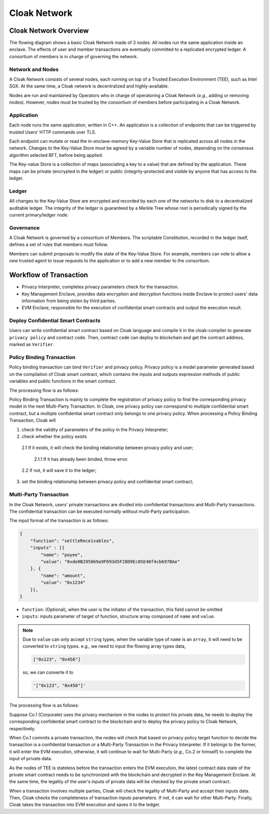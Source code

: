 ===============================
Cloak Network
===============================

********************************
Cloak Network Overview
********************************

The flowing diagram shows a basic Cloak Network made of 3 nodes. 
All nodes run the same application inside an enclave. The effects of user 
and member transactions are eventually committed to a replicated encrypted ledger. 
A consortium of members is in charge of governing the network.

.. image:: ../imgs/cloak-network.svg
    :width: 1000px
    :alt: Cloak-Network
    :align: center

Network and Nodes
------------------

A Cloak Network consists of several nodes, each running on top of a 
Trusted Execution Environment (TEE), such as Intel SGX. At the same time, 
a Cloak network is decentralized and highly-available.

Nodes are run and maintained by Operators who in charge of operatoring 
a Cloak Network (*e.g.*, adding or removing nodes). However, nodes must be trusted 
by the consortium of members before participating in a Cloak Network.

Application
-------------

Each node runs the same application, written in C++. An application is a collection 
of endpoints that can be triggered by trusted Users’ HTTP commands over TLS.

Each endpoint can mutate or read the in-enclave-memory Key-Value Store that is replicated 
across all nodes in the network. Changes to the Key-Value Store must be agreed by a variable 
number of nodes, depending on the consensus algorithm selected BFT, before being applied.

The Key-value Store is a collection of maps (associating a key to a value) that are defined 
by the application. These maps can be private (encrypted in the ledger) or public (integrity-protected 
and visible by anyone that has access to the ledger.

Ledger
---------

All changes to the Key-Value Store are encrypted and recorded by each one of the networks 
to disk to a decentralized auditable ledger. The integrity of the ledger is guaranteed 
by a Merkle Tree whose root is periodically signed by the current primary/ledger node.

Governance
------------

A Cloak Network is governed by a consortium of Members. The scriptable Constitution, 
recorded in the ledger itself, defines a set of rules that members must follow.

Members can submit proposals to modify the state of the Key-Value Store. 
For example, members can vote to allow a new trusted agent to issue requests to the 
application or to add a new member to the consortium.

********************************
Workflow of Transaction
********************************

.. image:: ../imgs/cloak-framework.svg
    :width: 1000px
    :alt: Cloak-Framework
    :align: center

* Privacy Interpreter, completes privacy parameters check for the transaction.
* Key Management Enclave, provides data encryption and decryption functions inside Enclave to protect 
  users' data information from being stolen by third parties.
* EVM Enclave, responsible for the execution of confidential smart contracts and output the execution result.

Deploy Confidential Smart Contracts
-------------------------------------
Users can write confidential smart contract based on Cloak language and compile it in the cloak-compiler to 
generate ``privacy policy`` and contract ``code``. Then, contract ``code`` can deploy to blockchain and get the contract address, marked as ``Verifier``.


Policy Binding Transaction
---------------------------

Policy binding transaction can bind ``Verifier`` and privacy policy. Privacy policy is a model parameter generated based 
on the compilation of Cloak smart contract, which contains the inputs and outputs expression methods of public variables 
and public functions in the smart contract.

The processing flow is as follows:

.. mermaid:: privacy.mmd

Policy Binding Transaction is mainly to complete the registration of privacy policy to find the corresponding privacy model in the next Multi-Party Transaction.
In Cloak, one privacy policy can correspond to multiple confidential smart contract, but a multiple confidential smart contract only belongs to one privacy policy.
When processing a Policy Binding Transaction, Cloak will 

1. check the validity of parameters of the policy in the Privacy Interpreter;
2. check whether the policy exists 

  2.1 If it exists, it will check the binding relationship between privacy policy and user;

    2.1.1 If it has already been binded, throw error. 

  2.2 If not, it will save it to the ledger;

3. set the binding relationship between privacy policy and confidential smart contract;


Multi-Party Transaction
--------------------------

In the Cloak Network, users' private transactions are divided into confidential transactions and 
Multi-Party transactions. The confidential transaction can be executed normally without multi-Party 
participation. 

The input format of the transaction is as follows:

.. code-block::

    {
        "function": "settleReceivables",
        "inputs" : [{
            "name": "payee",
            "value": "0xde0B295669a9FD93d5F28D9Ec85E40f4cb697BAe"
        }, {
            "name": "amount",
            "value": "0x1234"
        }],
    }

* ``function``: (Optional), when the user is the initiator of the transaction, this field cannot be omitted 

* ``inputs``: inputs parameter of target of function, structure array composed of ``name`` and ``value``. 

.. note::
    Due to ``value`` can only accept ``string`` types, when the variable type of ``name`` is an ``array``, it will 
    need to be converted to ``string`` types. e.g., we need to input the flowing array types data,

    .. code::

        ["0x123", "0x456"]
    
    so, we can converte it to

    .. code-block::

        '["0x123", "0x456"]'

The processing flow is as follows:

.. image:: ../imgs/transaction-identity.svg
    :width: 1000px
    :alt: transaction-identity
    :align: center

Suppose Co.1 (Corporate) uses the privacy mechanism in the nodes to protect his 
private data, he needs to deploy the corresponding confidential smart contract to the blockchain and to deploy the privacy 
policy to Cloak Network, respectively. 

When Co.1 commits a private transaction, the nodes will check that based on privacy policy 
target function to decide the transaction is a confidential transaction or a Multi-Party 
Transaction in the Privacy Interpreter. If it belongs to the former, it will enter 
the EVM execution, otherwise, it will continue to wait for Multi-Party (*e.g.*, Co.2 or himself) 
to complete the input of private data. 

As the nodes of TEE is stateless before the transaction enters the EVM execution, 
the latest contract data state of the private smart contract needs to be synchronized 
with the blockchain and decrypted in the Key Management Enclave. At the same time, 
the legality of the user's inputs of private data will be checked by the private smart contract.

.. image:: ../imgs/multi-party-transaction.svg
    :width: 800px
    :alt: transaction-identity
    :align: center

When a transaction involves multiple parties, Cloak will check the legality of Multi-Party and accept
their inputs data. Then, Cloak checks the completeness of transaction inputs parameters. If not, it can wait
for other Multi-Party. Finally, Cloak takes the transaction into EVM execution and saves it to the ledger.
